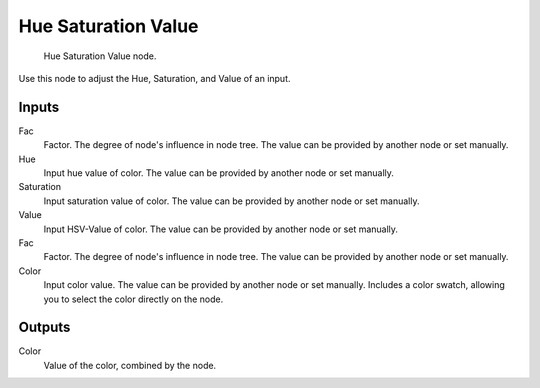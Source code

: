 
********************
Hue Saturation Value
********************

.. figure:: /images/material-color-node-hsv.jpg

   Hue Saturation Value node.


Use this node to adjust the Hue, Saturation, and Value of an input.


Inputs
======

Fac
   Factor. The degree of node's influence in node tree. The value can be provided by another node or set manually.
Hue
   Input hue value of color. The value can be provided by another node or set manually.
Saturation
   Input saturation value of color. The value can be provided by another node or set manually.
Value
   Input HSV-Value of color. The value can be provided by another node or set manually.
Fac
   Factor. The degree of node's influence in node tree. The value can be provided by another node or set manually.
Color
   Input color value. The value can be provided by another node or set manually.
   Includes a color swatch, allowing you to select the color directly on the node.


Outputs
=======

Color
   Value of the color, combined by the node.

